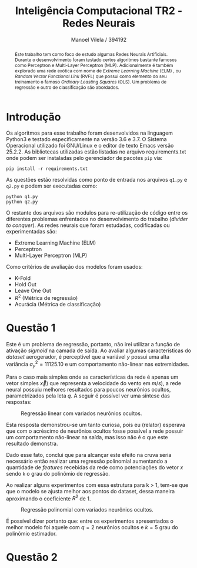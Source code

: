 #+STARTUP: showall align latexpreview
#+OPTIONS: todo:nil tasks:("IN-PROGRESS" "DONE") tags:nil num:nil toc:nil
#+AUTHOR: Manoel Vilela / 394192
#+TITLE: Inteligência Computacional @@latex:\\@@ TR2 - Redes Neurais
#+LANGUAGE: bt-br
#+LATEX_CLASS: article
#+LATEX_HEADER: \usepackage[]{babel}
#+LATEX_HEADER: \usepackage{indentfirst}


[[file:pics/ufc.png]]

#+BEGIN_abstract

Este trabalho tem como foco de estudo algumas Redes Neurais
Artificiais. Durante o desenvolvimento foram testado certos algoritmos
bastante famosos como Perceptron e Multi-Layer Perceptron
(MLP). Adicionalmente é também explorado uma rede exótica com nome de
/Extreme Learning Machine/ (ELM) , ou /Random Vector Functional Link/
(RVFL) que possui como elemento do seu treinamento o famoso /Ordinary
Leasting Squares/ (OLS). Um problema de regressão e outro de
classificação são abordados.

#+END_abstract


* Introdução


Os algoritmos para esse trabalho foram desenvolvidos na linguagem
Python3 e testado especificamente na versão 3.6 e 3.7. O Sistema
Operacional utilizado foi GNU/Linux e o editor de texto Emacs versão
25.2.2. As bibliotecas utilizadas estão listadas no arquivo
requirements.txt onde podem ser instaladas pelo gerenciador de pacotes
~pip~ via:

#+BEGIN_EXAMPLE
pip install -r requirements.txt
#+END_EXAMPLE

As questões estão resolvidas como ponto de entrada nos arquivos
~q1.py~ e ~q2.py~ e podem ser executadas como:

#+BEGIN_EXAMPLE
python q1.py
python q2.py
#+END_EXAMPLE

O restante dos arquivos são modulos para re-utilização de código entre
os diferentes problemas enfrentados no desenvolvimento do trabalho
(/divider to conquer/). As redes neurais que foram estudadas,
codificadas ou experimentadas são:

+ Extreme Learning Machine (ELM)
+ Perceptron
+ Multi-Layer Perceptron (MLP)

Como critérios de avaliação dos modelos foram usados:

+ K-Fold
+ Hold Out
+ Leave One Out
+ \( R^{2} \) (Métrica de regressão)
+ Acurácia (Métrica de classificação)

* Questão 1

Este é um problema de regressão, portanto, não irei utilizar a função
de ativação /sigmoid/ na camada de saída. Ao avaliar algumas características do
/dataset/ aerogerador, é perceptível que a variável \(y\) possui uma
alta variância \( \sigma^{2}_{y} =11125.10 \) e um comportamento
não-linear nas extremidades.

Para o caso mais simples onde as características da rede é apenas um
vetor simples \(\vec{x})\) que representa a velocidade do vento em \(
m/s) \), a rede neural possuiu melhores resultados para poucos
neurônios ocultos, parametrizados pela leta \(q\). A seguir é possível
ver uma síntese das respostas:

#+CAPTION: Regressão linear com variados neurônios ocultos.
[[file:pics/q1-elm-linear.png]]

Esta resposta demonstrou-se um tanto curiosa, pois eu (relator)
esperava que com o acréscimo de neurônios ocultos fosse possível a
rede possuir um comportamento não-linear na saída, mas isso não é o
que este resultado demonstra.

Dado esse fato, conclui que para alcançar este efeito na cruva seria
necessário então realizar uma regressão polinomial aumentando a
quantidade de /features/ recebidas da rede como potenciações do vetor
\( x \) sendo ~k~ o grau do polinômio de regressão.

#+BEGIN_latex latex
\begin{center}
\begin{align}

\bold{X} = \left[
\bold{-1} \quad |
\quad \bold{x}^1 \quad |
\quad \bold{x}^2 \quad |
\quad ... \quad |
\quad \bold{x}^k
\right]

\end{align}
\end{center}
#+END_latex


Ao realizar alguns experimentos com essa estrutura para k > 1, tem-se
que que o modelo se ajusta melhor aos pontos do dataset, dessa maneira
aproximando o coeficiente \( R^2 \) de 1.

#+CAPTION: Regressão polinomial com variados neurônios ocultos.
[[file:pics/q1-elm-polinomial.png]]


É possível dizer portanto que: entre os experimentos apresentados o
melhor modelo foi aquele com \(q=2\) neurônios ocultos e \(k=5\) grau
do polinômio estimador.

* Questão 2
